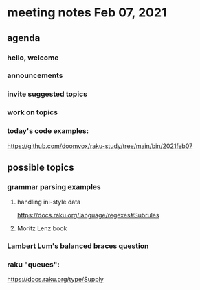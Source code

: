 * meeting notes Feb 07, 2021
** agenda
*** hello, welcome
*** announcements  
*** invite suggested topics
*** work on topics
*** today's code examples:
https://github.com/doomvox/raku-study/tree/main/bin/2021feb07

** possible topics
*** grammar parsing examples
**** handling ini-style data
https://docs.raku.org/language/regexes#Subrules
**** Moritz Lenz book
*** Lambert Lum's balanced braces question
*** raku "queues": 
https://docs.raku.org/type/Supply
